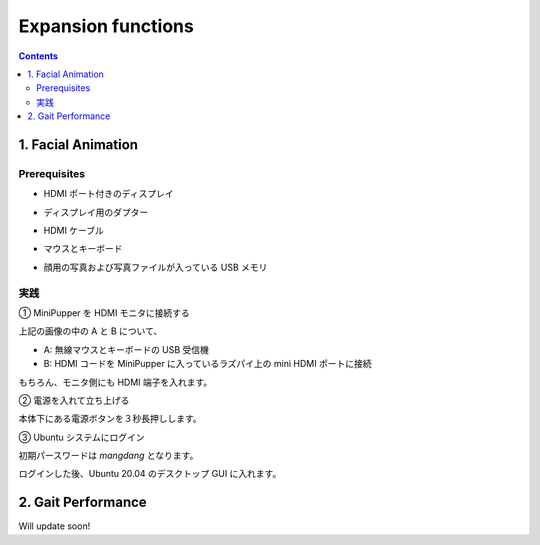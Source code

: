 Expansion functions
===================

.. contents::
  :depth: 2

1. Facial Animation
-------------

Prerequisites
^^^^^^^^^^^^^^^^^^^^^

* HDMI ポート付きのディスプレイ
.. image:: ../_static/161.jpg
  :align: center

* ディスプレイ用のダプター
.. image:: ../_static/162.jpg
  :align: center

* HDMI ケーブル
.. image:: ../_static/164.jpg
  :align: center

* マウスとキーボード
.. image:: ../_static/163.jpg
  :align: center

* 顔用の写真および写真ファイルが入っている USB メモリ
.. image:: ../_static/165.jpg
  :align: center

実践
^^^^^^^^^^^^^^^^^^^^^

①	MiniPupper を HDMI モニタに接続する

.. image:: ../_static/168.jpg
  :align: center

上記の画像の中の A と B について、

* A: 無線マウスとキーボードの USB 受信機
* B: HDMI コードを MiniPupper に入っているラズパイ上の mini HDMI ポートに接続

.. image:: ../_static/169.jpg
  :align: center

.. image:: ../_static/170.jpg
  :align: center

もちろん、モニタ側にも HDMI 端子を入れます。

②	電源を入れて立ち上げる

.. image:: ../_static/171.jpg
  :align: center

本体下にある電源ボタンを３秒長押しします。

③ Ubuntu システムにログイン

.. image:: ../_static/172.jpg
  :align: center

初期パースワードは `mangdang` となります。

ログインした後、Ubuntu 20.04 のデスクトップ GUI に入れます。

2. Gait Performance
-------------

Will update soon!
